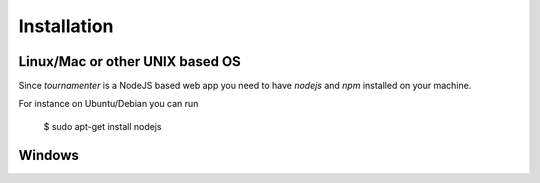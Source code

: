 .. _installation:

Installation
************

Linux/Mac or other UNIX based OS
--------------------------------

Since `tournamenter` is a NodeJS based web app you need to have `nodejs`
and `npm` installed on your machine.

For instance on Ubuntu/Debian you can run 

    $ sudo apt-get install nodejs


Windows
-------
